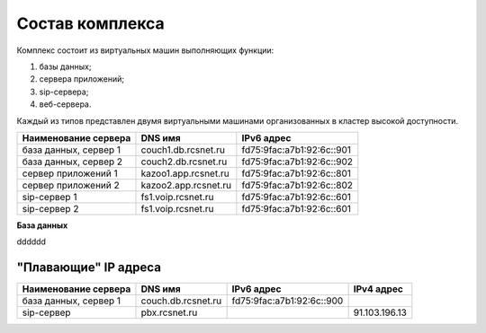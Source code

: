 Состав комплекса
================

Комплекс состоит из виртуальных машин выполняющих функции:

1. базы данных;
2. сервера приложений;
3. sip-сервера;
4. веб-сервера.

Каждый из типов представлен двумя виртуальными машинами организованных в кластер высокой доступности. 

.. table:: Truth table for "not"

   =====  =====
   Наименование  not A
   =====  =====
   False  True
   True   False
   =====  =====


.. table:: T1ruth table for "not"

  ====================   ===================   =========================
  Наименование сервера      DNS имя               IPv6 адрес             
  ====================   ===================   =========================
  база данных, сервер 1  couch1.db.rcsnet.ru   fd75:9fac:a7b1:92:6c::901
  ====================   ===================   =========================


+----------------------+---------------------+--------------------------+
| Наименование сервера |    DNS имя          |    IPv6 адрес            |
+======================+=====================+==========================+
| база данных, сервер 1| couch1.db.rcsnet.ru | fd75:9fac:a7b1:92:6c::901|
+----------------------+---------------------+--------------------------+
| база данных, сервер 2| couch2.db.rcsnet.ru | fd75:9fac:a7b1:92:6c::902|
+----------------------+---------------------+--------------------------+
| сервер приложений 1  | kazoo1.app.rcsnet.ru| fd75:9fac:a7b1:92:6c::801|
+----------------------+---------------------+--------------------------+
| сервер приложений 2  | kazoo2.app.rcsnet.ru| fd75:9fac:a7b1:92:6c::802|
+----------------------+---------------------+--------------------------+
| sip-сервер 1         | fs1.voip.rcsnet.ru  | fd75:9fac:a7b1:92:6c::601|
+----------------------+---------------------+--------------------------+
| sip-сервер 2         | fs1.voip.rcsnet.ru  | fd75:9fac:a7b1:92:6c::601|
+----------------------+---------------------+--------------------------+

**База данных**

dddddd


"Плавающие" IP адреса
-------------------------------

+----------------------+---------------------+--------------------------+-------------+
| Наименование сервера |    DNS имя          |    IPv6 адрес            | IPv4 адрес  |
+======================+=====================+==========================+=============+
| база данных, сервер 1| couch.db.rcsnet.ru  | fd75:9fac:a7b1:92:6c::900|             |
+----------------------+---------------------+--------------------------+-------------+
| sip-сервер           | pbx.rcsnet.ru       |                          |91.103.196.13|
+----------------------+---------------------+--------------------------+-------------+



